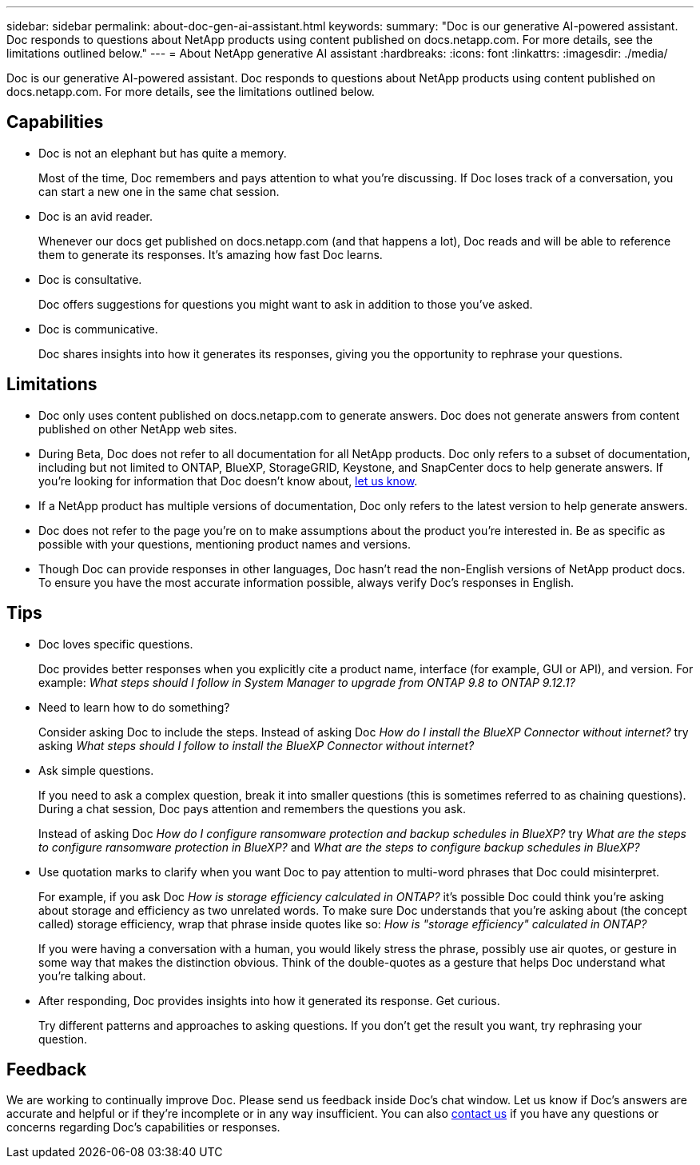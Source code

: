 ---
sidebar: sidebar
permalink: about-doc-gen-ai-assistant.html
keywords: 
summary: "Doc is our generative AI-powered assistant. Doc responds to questions about NetApp products using content published on docs.netapp.com. For more details, see the limitations outlined below."
---
= About NetApp generative AI assistant
:hardbreaks:
:icons: font
:linkattrs:
:imagesdir: ./media/

[.lead]
Doc is our generative AI-powered assistant. Doc responds to questions about NetApp products using content published on docs.netapp.com. For more details, see the limitations outlined below.

== Capabilities
* Doc is not an elephant but has quite a memory. 
+
Most of the time, Doc remembers and pays attention to what you're discussing. If Doc loses track of a conversation, you can start a new one in the same chat session.
* Doc is an avid reader. 
+
Whenever our docs get published on docs.netapp.com (and that happens a lot), Doc reads and will be able to reference them to generate its responses. It's amazing how fast Doc learns.
* Doc is consultative. 
+
Doc offers suggestions for questions you might want to ask in addition to those you've asked.
* Doc is communicative.
+
Doc shares insights into how it generates its responses, giving you the opportunity to rephrase your questions.

== Limitations
* Doc only uses content published on docs.netapp.com to generate answers. Doc does not generate answers from content published on other NetApp web sites.
* During Beta, Doc does not refer to all documentation for all NetApp products. Doc only refers to a subset of documentation, including but not limited to ONTAP, BlueXP, StorageGRID, Keystone, and SnapCenter docs to help generate answers. If you’re looking for information that Doc doesn’t know about, mailto:ng-doccoments@netapp.com[let us know].
* If a NetApp product has multiple versions of documentation, Doc only refers to the latest version to help generate answers.
* Doc does not refer to the page you're on to make assumptions about the product you're interested in. Be as specific as possible with your questions, mentioning product names and versions.
* Though Doc can provide responses in other languages, Doc hasn't read the non-English versions of NetApp product docs. To ensure you have the most accurate information possible, always verify Doc's responses in English.

== Tips
* Doc loves specific questions. 
+
Doc provides better responses when you explicitly cite a product name, interface (for example, GUI or API), and version. For example: _What steps should I follow in System Manager to upgrade from ONTAP 9.8 to ONTAP 9.12.1?_
* Need to learn how to do something? 
+
Consider asking Doc to include the steps. Instead of asking Doc _How do I install the BlueXP Connector without internet?_ try asking _What steps should I follow to install the BlueXP Connector without internet?_
* Ask simple questions. 
+
If you need to ask a complex question, break it into smaller questions (this is sometimes referred to as chaining questions). During a chat session, Doc pays attention and remembers the questions you ask. 
+
Instead of asking Doc _How do I configure ransomware protection and backup schedules in BlueXP?_ try _What are the steps to configure ransomware protection in BlueXP?_ and _What are the steps to configure backup schedules in BlueXP?_
* Use quotation marks to clarify when you want Doc to pay attention to multi-word phrases that Doc could misinterpret. 
+
For example, if you ask Doc _How is storage efficiency calculated in ONTAP?_ it's possible Doc could think you're asking about storage and efficiency as two unrelated words. To make sure Doc understands that you're asking about (the concept called) storage efficiency, wrap that phrase inside quotes like so: _How is "storage efficiency" calculated in ONTAP?_
+
If you were having a conversation with a human, you would likely stress the phrase, possibly use air quotes, or gesture in some way that makes the distinction obvious. Think of the double-quotes as a gesture that helps Doc understand what you're talking about.
* After responding, Doc provides insights into how it generated its response. Get curious. 
+
Try different patterns and approaches to asking questions. If you don't get the result you want, try rephrasing your question.

== Feedback
We are working to continually improve Doc. Please send us feedback inside Doc's chat window. Let us know if Doc's answers are accurate and helpful or if they're incomplete or in any way insufficient. You can also mailto:ng-doccoments@netapp.com[contact us] if you have any questions or concerns regarding Doc's capabilities or responses.
